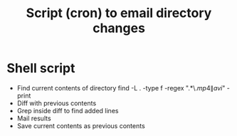 #+TITLE: Script (cron) to email directory changes
#+FILETAGS: @project:@mediaCenter

* Shell script
  - Find current contents of directory 
    find -L . -type f -regex ".*\.\(mp4\|avi\)" -print
  - Diff with previous contents
  - Grep inside diff to find added lines
  - Mail results
  - Save current contents as previous contents
